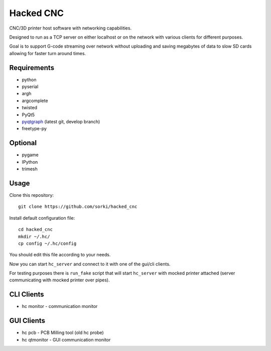 Hacked CNC
==========

CNC/3D printer host software with networking capabilities.

Designed to run as a TCP server on either localhost or on the network
with various clients for different purposes.

Goal is to support G-code streaming over network without
uploading and saving megabytes of data to slow SD cards allowing
for faster turn around times.


Requirements
------------

* python
* pyserial
* argh
* argcomplete
* twisted
* PyQt5
* `pyqtgraph <https://github.com/pyqtgraph/pyqtgraph>`_ (latest git, develop branch)
* freetype-py

Optional
--------

* pygame
* IPython
* trimesh

Usage
-----

Clone this repository::

        git clone https://github.com/sorki/hacked_cnc

Install default configuration file::

        cd hacked_cnc
        mkdir ~/.hc/
        cp config ~/.hc/config

You should edit this file according to your needs.

Now you can start ``hc_server``
and connect to it with one of the gui/cli clients.

For testing purposes there is ``run_fake`` script
that will start ``hc_server`` with mocked printer
attached (server communicating with mocked printer
over pipes).

CLI Clients
-----------

* hc monitor - communication monitor


GUI Clients
-----------

* hc pcb - PCB Milling tool (old hc probe)
* hc qtmonitor - GUI communication monitor
